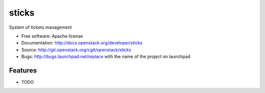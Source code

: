 ===============================
sticks
===============================

System of tickets management

* Free software: Apache license
* Documentation: http://docs.openstack.org/developer/sticks
* Source: http://git.openstack.org/cgit/openstack/sticks
* Bugs: http://bugs.launchpad.net/replace with the name of the project on launchpad

Features
--------

* TODO
